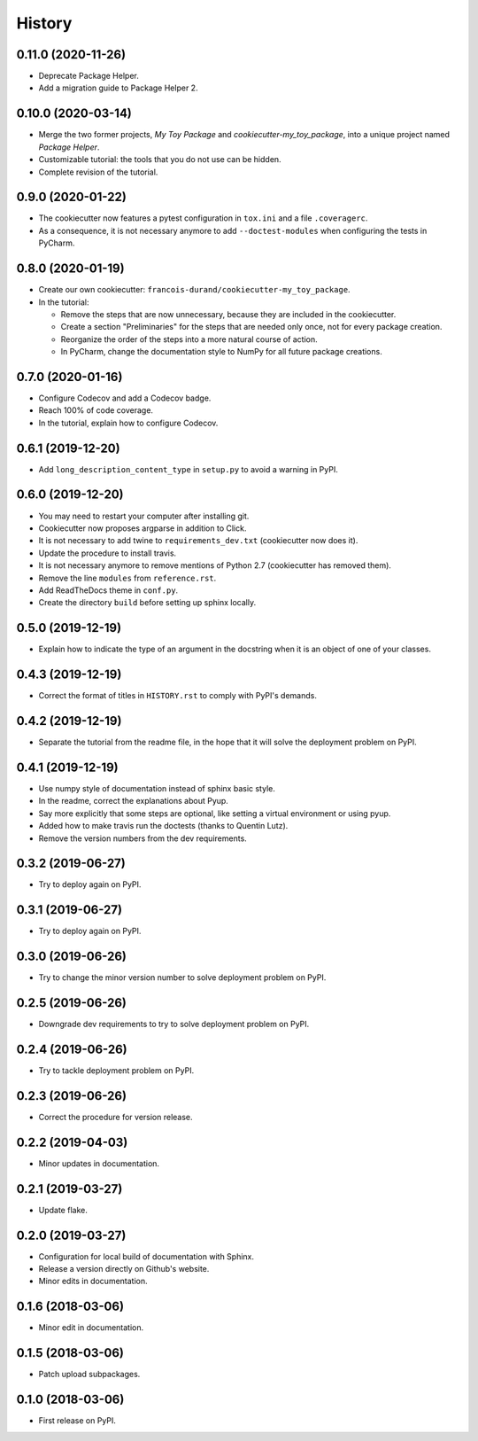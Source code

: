 =======
History
=======

-------------------
0.11.0 (2020-11-26)
-------------------

* Deprecate Package Helper.
* Add a migration guide to Package Helper 2.

-------------------
0.10.0 (2020-03-14)
-------------------

* Merge the two former projects, *My Toy Package* and *cookiecutter-my_toy_package*, into a unique project named
  *Package Helper*.
* Customizable tutorial: the tools that you do not use can be hidden.
* Complete revision of the tutorial.

------------------
0.9.0 (2020-01-22)
------------------

* The cookiecutter now features a pytest configuration in ``tox.ini`` and a file ``.coveragerc``.
* As a consequence, it is not necessary anymore to add ``--doctest-modules`` when configuring the tests in PyCharm.

------------------
0.8.0 (2020-01-19)
------------------

* Create our own cookiecutter: ``francois-durand/cookiecutter-my_toy_package``.
* In the tutorial:

  * Remove the steps that are now unnecessary, because they are included in the cookiecutter.
  * Create a section "Preliminaries" for the steps that are needed only once, not for every package creation.
  * Reorganize the order of the steps into a more natural course of action.
  * In PyCharm, change the documentation style to NumPy for all future package creations.

------------------
0.7.0 (2020-01-16)
------------------

* Configure Codecov and add a Codecov badge.
* Reach 100% of code coverage.
* In the tutorial, explain how to configure Codecov.

------------------
0.6.1 (2019-12-20)
------------------

* Add ``long_description_content_type`` in ``setup.py`` to avoid a warning in PyPI.

------------------
0.6.0 (2019-12-20)
------------------

* You may need to restart your computer after installing git.
* Cookiecutter now proposes argparse in addition to Click.
* It is not necessary to add twine to ``requirements_dev.txt`` (cookiecutter now does it).
* Update the procedure to install travis.
* It is not necessary anymore to remove mentions of Python 2.7 (cookiecutter has removed them).
* Remove the line ``modules`` from ``reference.rst``.
* Add ReadTheDocs theme in ``conf.py``.
* Create the directory ``build`` before setting up sphinx locally.

------------------
0.5.0 (2019-12-19)
------------------

* Explain how to indicate the type of an argument in the docstring when it is an object of one of your classes.

------------------
0.4.3 (2019-12-19)
------------------

* Correct the format of titles in ``HISTORY.rst`` to comply with PyPI's demands.

------------------
0.4.2 (2019-12-19)
------------------

* Separate the tutorial from the readme file, in the hope that it will solve the deployment problem on PyPI.

------------------
0.4.1 (2019-12-19)
------------------

* Use numpy style of documentation instead of sphinx basic style.
* In the readme, correct the explanations about Pyup.
* Say more explicitly that some steps are optional, like setting a virtual environment or using pyup.
* Added how to make travis run the doctests (thanks to Quentin Lutz).
* Remove the version numbers from the dev requirements.

------------------
0.3.2 (2019-06-27)
------------------

* Try to deploy again on PyPI.

------------------
0.3.1 (2019-06-27)
------------------

* Try to deploy again on PyPI.

------------------
0.3.0 (2019-06-26)
------------------

* Try to change the minor version number to solve deployment problem on PyPI.

------------------
0.2.5 (2019-06-26)
------------------

* Downgrade dev requirements to try to solve deployment problem on PyPI.

------------------
0.2.4 (2019-06-26)
------------------

* Try to tackle deployment problem on PyPI.

------------------
0.2.3 (2019-06-26)
------------------

* Correct the procedure for version release.

------------------
0.2.2 (2019-04-03)
------------------

* Minor updates in documentation.

------------------
0.2.1 (2019-03-27)
------------------

* Update flake.

------------------
0.2.0 (2019-03-27)
------------------

* Configuration for local build of documentation with Sphinx.
* Release a version directly on Github's website.
* Minor edits in documentation.

------------------
0.1.6 (2018-03-06)
------------------

* Minor edit in documentation.

------------------
0.1.5 (2018-03-06)
------------------

* Patch upload subpackages.

------------------
0.1.0 (2018-03-06)
------------------

* First release on PyPI.
